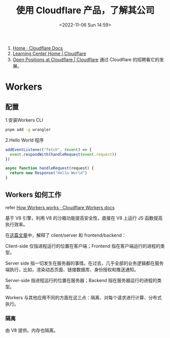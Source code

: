 #+TITLE: 使用 Cloudflare 产品，了解其公司
#+DATE: <2022-11-06 Sun 14:59>
#+TAGS[]: 技术

1. [[https://developers.cloudflare.com/][Home · Cloudflare Docs]]
2. [[https://www.cloudflare.com/learning/][Learning Center Home | Cloudflare]]
3. [[https://www.cloudflare.com/careers/jobs/][Open Positions at Cloudflare | Cloudflare]] 通过 Cloudflare 的招聘看它的发展。

* Workers

** 配置

1.安装Workers CLI

#+BEGIN_SRC sh
    pnpm add -g wrangler
#+END_SRC

2.Hello World 程序

#+BEGIN_SRC js
    addEventListener("fetch", (event) => {
      event.respondWith(handleRequest(event.request))
    })

    async function handleRequest(request) {
      return new Response("Hello World")
    }
#+END_SRC

** Workers 如何工作

refer
[[https://developers.cloudflare.com/workers/learning/how-workers-works/][How
Workers works · Cloudflare Workers docs]]

基于 V8 引擎，利用 V8 的沙箱功能提高安全性，直接在 V8 上运行 JS
函数提高执行效率。

在[[https://www.cloudflare.com/learning/serverless/glossary/client-side-vs-server-side/][这篇文章]]中，解释了
client/server 和 frontend/backend：

Client-side 仅指进程运行的位置在客户端；Frontend
指在客户端运行的进程的类型。

Server side
指一切发生在服务器的事情。在过去，几乎全部的业务逻辑都在服务端执行，比如，渲染动态页面、链接数据库、身份授权和推送通知。

Server-side 指进程运行的位置在服务器；Backend
指在服务器运行的进程的类型。

Workers
与其他应用不同的方面在这三点：隔离、对每个请求进行计算、分布式执行。

*** 隔离

由 V8 提供。内存也隔离。
